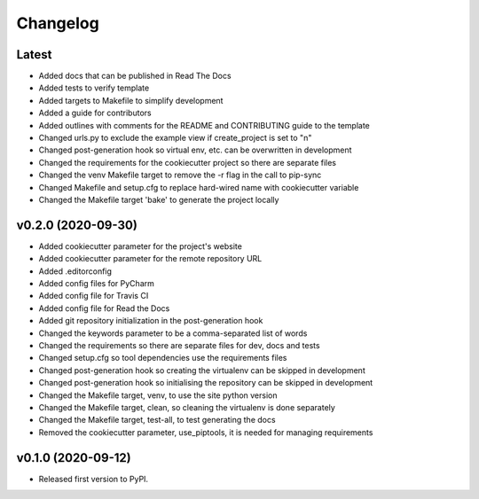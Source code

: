 Changelog
=========

Latest
------

* Added docs that can be published in Read The Docs
* Added tests to verify template
* Added targets to Makefile to simplify development
* Added a guide for contributors
* Added outlines with comments for the README and CONTRIBUTING guide to the template
* Changed urls.py to exclude the example view if create_project is set to "n"
* Changed post-generation hook so virtual env, etc. can be overwritten in development
* Changed the requirements for the cookiecutter project so there are separate files
* Changed the venv Makefile target to remove the -r flag in the call to pip-sync
* Changed Makefile and setup.cfg to replace hard-wired name with cookiecutter variable
* Changed the Makefile target 'bake' to generate the project locally

v0.2.0 (2020-09-30)
-------------------

* Added cookiecutter parameter for the project's website
* Added cookiecutter parameter for the remote repository URL
* Added .editorconfig
* Added config files for PyCharm
* Added config file for Travis CI
* Added config file for Read the Docs
* Added git repository initialization in the post-generation hook
* Changed the keywords parameter to be a comma-separated list of words
* Changed the requirements so there are separate files for dev, docs and tests
* Changed setup.cfg so tool dependencies use the requirements files
* Changed post-generation hook so creating the virtualenv can be skipped in development
* Changed post-generation hook so initialising the repository can be skipped in development
* Changed the Makefile target, venv, to use the site python version
* Changed the Makefile target, clean, so cleaning the virtualenv is done separately
* Changed the Makefile target, test-all, to test generating the docs
* Removed the cookiecutter parameter, use_piptools, it is needed for managing requirements

v0.1.0 (2020-09-12)
-------------------

* Released first version to PyPI.
